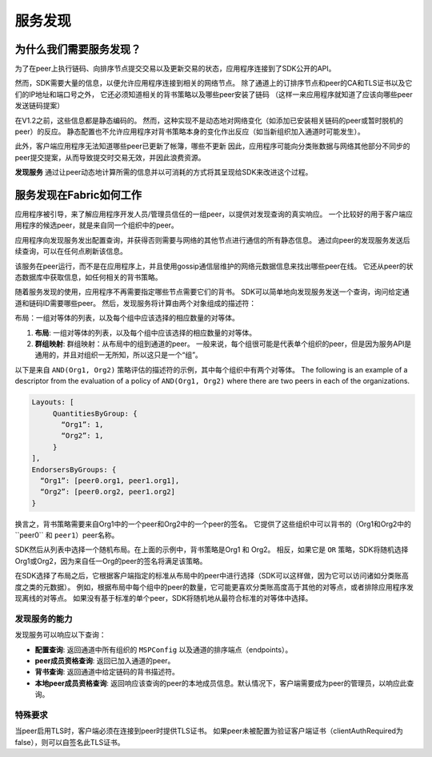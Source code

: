 服务发现
=================

为什么我们需要服务发现？
---------------------------------

为了在peer上执行链码、向排序节点提交交易以及更新交易的状态，应用程序连接到了SDK公开的API。

然而，SDK需要大量的信息，以便允许应用程序连接到相关的网络节点。
除了通道上的订排序节点和peer的CA和TLS证书以及它们的IP地址和端口号之外，
它还必须知道相关的背书策略以及哪些peer安装了链码
（这样一来应用程序就知道了应该向哪些peer发送链码提案）

在V1.2之前，这些信息都是静态编码的。
然而，这种实现不是动态地对网络变化（如添加已安装相关链码的peer或暂时脱机的peer）的反应。
静态配置也不允许应用程序对背书策略本身的变化作出反应（如当新组织加入通道时可能发生）。

此外，客户端应用程序无法知道哪些peer已更新了帐簿，哪些不更新
因此，应用程序可能向分类账数据与网络其他部分不同步的peer提交提案，从而导致提交时交易无效，并因此浪费资源。

**发现服务** 通过让peer动态地计算所需的信息并以可消耗的方式将其呈现给SDK来改进这个过程。

服务发现在Fabric如何工作
-------------------------------------

应用程序被引导，来了解应用程序开发人员/管理员信任的一组peer，以提供对发现查询的真实响应。
一个比较好的用于客户端应用程序的候选peer，就是来自同一个组织中的peer。

应用程序向发现服务发出配置查询，并获得否则需要与网络的其他节点进行通信的所有静态信息。
通过向peer的发现服务发送后续查询，可以在任何点刷新该信息。

该服务在peer运行，而不是在应用程序上，并且使用gossip通信层维护的网络元数据信息来找出哪些peer在线。
它还从peer的状态数据库中获取信息，如任何相关的背书策略。

随着服务发现的使用，应用程序不再需要指定哪些节点需要它们的背书。
SDK可以简单地向发现服务发送一个查询，询问给定通道和链码ID需要哪些peer。
然后，发现服务将计算由两个对象组成的描述符：

布局：一组对等体的列表，以及每个组中应该选择的相应数量的对等体。

1. **布局**: 一组对等体的列表，以及每个组中应该选择的相应数量的对等体。
2. **群组映射**: 群组映射：从布局中的组到通道的peer。
   一般来说，每个组很可能是代表单个组织的peer，但是因为服务API是通用的，并且对组织一无所知，所以这只是一个“组”。

以下是来自 ``AND(Org1, Org2)`` 策略评估的描述符的示例，其中每个组织中有两个对等体。
The following is an example of a descriptor from the evaluation of a policy of
``AND(Org1, Org2)`` where there are two peers in each of the organizations.

.. code-block:: JSON

   Layouts: [
        QuantitiesByGroup: {
          “Org1”: 1,
          “Org2”: 1,
        }
   ],
   EndorsersByGroups: {
     “Org1”: [peer0.org1, peer1.org1],
     “Org2”: [peer0.org2, peer1.org2]
   }

换言之，背书策略需要来自Org1中的一个peer和Org2中的一个peer的签名。
它提供了这些组织中可以背书的（Org1和Org2中的``peer0`` 和 ``peer1``）peer名称。

SDK然后从列表中选择一个随机布局。在上面的示例中，背书策略是Org1 ``和`` Org2。
相反，如果它是 ``OR`` 策略，SDK将随机选择Org1或Org2，因为来自任一Org的peer的签名将满足该策略。

在SDK选择了布局之后，它根据客户端指定的标准从布局中的peer中进行选择（SDK可以这样做，因为它可以访问诸如分类账高度之类的元数据）。
例如，根据布局中每个组中的peer的数量，它可能更喜欢分类账高度高于其他的对等点，或者排除应用程序发现离线的对等点。
如果没有基于标准的单个peer，SDK将随机地从最符合标准的对等体中选择。

发现服务的能力
~~~~~~~~~~~~~~~~~~~~~~~~~~~~~~~~~~~~~

发现服务可以响应以下查询：

* **配置查询**: 返回通道中所有组织的 ``MSPConfig`` 以及通道的排序端点（endpoints）。
* **peer成员资格查询**: 返回已加入通道的peer。
* **背书查询**: 返回通道中给定链码的背书描述符。
* **本地peer成员资格查询**: 返回响应该查询的peer的本地成员信息。默认情况下，客户端需要成为peer的管理员，以响应此查询。

特殊要求
~~~~~~~~~~~~~~~~~~~~~~

当peer启用TLS时，客户端必须在连接到peer时提供TLS证书。
如果peer未被配置为验证客户端证书（clientAuthRequired为false），则可以自签名此TLS证书。

.. Licensed under Creative Commons Attribution 4.0 International License
   https://creativecommons.org/licenses/by/4.0/
